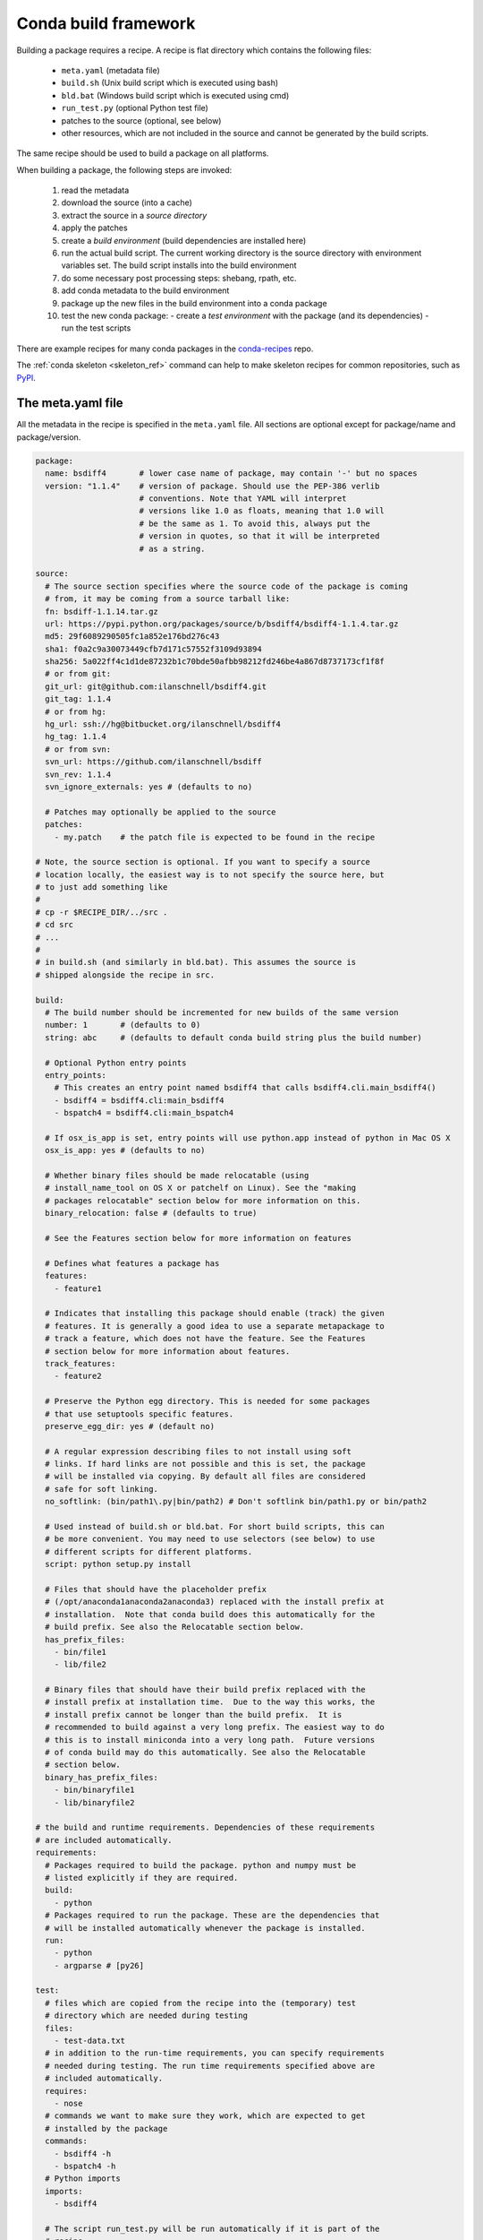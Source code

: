 .. _build:

Conda build framework
=====================

Building a package requires a recipe.  A recipe is flat directory which
contains the following files:

  * ``meta.yaml`` (metadata file)
  * ``build.sh`` (Unix build script which is executed using bash)
  * ``bld.bat``  (Windows build script which is executed using cmd)
  * ``run_test.py`` (optional Python test file)
  * patches to the source (optional, see below)
  * other resources, which are not included in the source and cannot be
    generated by the build scripts.

The same recipe should be used to build a package on all platforms.

When building a package, the following steps are invoked:

  1. read the metadata
  2. download the source (into a cache)
  3. extract the source in a *source directory*
  4. apply the patches
  5. create a *build environment* (build dependencies are installed here)
  6. run the actual build script. The current working directory is the source
     directory with environment variables set. The build script installs into
     the build environment
  7. do some necessary post processing steps: shebang, rpath, etc.
  8. add conda metadata to the build environment
  9. package up the new files in the build environment into a conda package
  10. test the new conda package:
      - create a *test environment* with the package (and its dependencies)
      - run the test scripts

There are example recipes for many conda packages in the `conda-recipes
<https://github.com/continuumio/conda-recipes>`_ repo.

The :ref:`conda skeleton <skeleton_ref>` command can help to make skeleton recipes for common
repositories, such as `PyPI <https://pypi.python.org/pypi>`_.


The meta.yaml file
------------------


All the metadata in the recipe is specified in the ``meta.yaml`` file. All sections are optional except for package/name and package/version.

.. code-block:: yaml


    package:
      name: bsdiff4       # lower case name of package, may contain '-' but no spaces
      version: "1.1.4"    # version of package. Should use the PEP-386 verlib
                          # conventions. Note that YAML will interpret
                          # versions like 1.0 as floats, meaning that 1.0 will
                          # be the same as 1. To avoid this, always put the
                          # version in quotes, so that it will be interpreted
                          # as a string.

    source:
      # The source section specifies where the source code of the package is coming
      # from, it may be coming from a source tarball like:
      fn: bsdiff-1.1.14.tar.gz
      url: https://pypi.python.org/packages/source/b/bsdiff4/bsdiff4-1.1.4.tar.gz
      md5: 29f6089290505fc1a852e176bd276c43
      sha1: f0a2c9a30073449cfb7d171c57552f3109d93894
      sha256: 5a022ff4c1d1de87232b1c70bde50afbb98212fd246be4a867d8737173cf1f8f
      # or from git:
      git_url: git@github.com:ilanschnell/bsdiff4.git
      git_tag: 1.1.4
      # or from hg:
      hg_url: ssh://hg@bitbucket.org/ilanschnell/bsdiff4
      hg_tag: 1.1.4
      # or from svn:
      svn_url: https://github.com/ilanschnell/bsdiff
      svn_rev: 1.1.4
      svn_ignore_externals: yes # (defaults to no)

      # Patches may optionally be applied to the source
      patches:
        - my.patch    # the patch file is expected to be found in the recipe

    # Note, the source section is optional. If you want to specify a source
    # location locally, the easiest way is to not specify the source here, but
    # to just add something like
    #
    # cp -r $RECIPE_DIR/../src .
    # cd src
    # ...
    #
    # in build.sh (and similarly in bld.bat). This assumes the source is
    # shipped alongside the recipe in src.

    build:
      # The build number should be incremented for new builds of the same version
      number: 1       # (defaults to 0)
      string: abc     # (defaults to default conda build string plus the build number)

      # Optional Python entry points
      entry_points:
        # This creates an entry point named bsdiff4 that calls bsdiff4.cli.main_bsdiff4()
        - bsdiff4 = bsdiff4.cli:main_bsdiff4
        - bspatch4 = bsdiff4.cli:main_bspatch4

      # If osx_is_app is set, entry points will use python.app instead of python in Mac OS X
      osx_is_app: yes # (defaults to no)

      # Whether binary files should be made relocatable (using
      # install_name_tool on OS X or patchelf on Linux). See the "making
      # packages relocatable" section below for more information on this.
      binary_relocation: false # (defaults to true)

      # See the Features section below for more information on features

      # Defines what features a package has
      features:
        - feature1

      # Indicates that installing this package should enable (track) the given
      # features. It is generally a good idea to use a separate metapackage to
      # track a feature, which does not have the feature. See the Features
      # section below for more information about features.
      track_features:
        - feature2

      # Preserve the Python egg directory. This is needed for some packages
      # that use setuptools specific features.
      preserve_egg_dir: yes # (default no)

      # A regular expression describing files to not install using soft
      # links. If hard links are not possible and this is set, the package
      # will be installed via copying. By default all files are considered
      # safe for soft linking.
      no_softlink: (bin/path1\.py|bin/path2) # Don't softlink bin/path1.py or bin/path2

      # Used instead of build.sh or bld.bat. For short build scripts, this can
      # be more convenient. You may need to use selectors (see below) to use
      # different scripts for different platforms.
      script: python setup.py install

      # Files that should have the placeholder prefix
      # (/opt/anaconda1anaconda2anaconda3) replaced with the install prefix at
      # installation.  Note that conda build does this automatically for the
      # build prefix. See also the Relocatable section below.
      has_prefix_files:
        - bin/file1
        - lib/file2

      # Binary files that should have their build prefix replaced with the
      # install prefix at installation time.  Due to the way this works, the
      # install prefix cannot be longer than the build prefix.  It is
      # recommended to build against a very long prefix. The easiest way to do
      # this is to install miniconda into a very long path.  Future versions
      # of conda build may do this automatically. See also the Relocatable
      # section below.
      binary_has_prefix_files:
        - bin/binaryfile1
        - lib/binaryfile2

    # the build and runtime requirements. Dependencies of these requirements
    # are included automatically.
    requirements:
      # Packages required to build the package. python and numpy must be
      # listed explicitly if they are required.
      build:
        - python
      # Packages required to run the package. These are the dependencies that
      # will be installed automatically whenever the package is installed.
      run:
        - python
        - argparse # [py26]

    test:
      # files which are copied from the recipe into the (temporary) test
      # directory which are needed during testing
      files:
        - test-data.txt
      # in addition to the run-time requirements, you can specify requirements
      # needed during testing. The run time requirements specified above are
      # included automatically.
      requires:
        - nose
      # commands we want to make sure they work, which are expected to get
      # installed by the package
      commands:
        - bsdiff4 -h
        - bspatch4 -h
      # Python imports
      imports:
        - bsdiff4

      # The script run_test.py will be run automatically if it is part of the
      # recipe

    about:
      home: https://github.com/ilanschnell/bsdiff4
      license: BSD
      summary: binary diff and patch using the BSDIFF4-format

    # If the app key is present, the package will be an app, meaning it will
    # appear in the Anaconda launcher.
    app:
      # The command that is called to launch the app
      entry: ipython notebook
      # Icon file contained in the recipe
      icon: icon_64x65.png
      summary: Summary of the package
      # If own_environment is true, installing the app through the launcher
      # will install into its own environment. The default is false.
      own_environment: true


Specifying versions in requirements
~~~~~~~~~~~~~~~~~~~~~~~~~~~~~~~~~~~

The requirements versions should follow the Conda match specification. See
:ref:`build-version-spec`.

Preprocessing selectors
~~~~~~~~~~~~~~~~~~~~~~~

In addition, you can add selectors to any line, which are used as part of a
preprocessing stage. Before the yaml file is read, each selector is evaluated,
and if it is False, the line that it is on is removed.  A selector is of the
form ``# [<selector>]`` at the end of a line.

For example

.. code-block:: yaml

   source:
     url: http://path/to/unix/source    # [not win]
     url: http://path/to/windows/source # [win]

A selector is just a valid Python statement, that is executed.  The following
variables are defined. Unless otherwise stated, the variables are booleans.

.. list-table::

   * - ``linux``
     - True if the platform is Linux
   * - ``linux32``
     - True if the platform is Linux and the Python architecture is 32-bit
   * - ``linux64``
     - True if the platform is Linux and the Python architecture is 64-bit
   * - ``armv6``
     - True if the platform is Linux and the Python architecture is armv6l
   * - ``osx``
     - True if the platform is OS X
   * - ``unix``
     - True if the platform is Unix (OS X or Linux)
   * - ``win``
     - True if the platform is Windows
   * - ``win32``
     - True if the platform is Windows and the Python architecture is 32-bit
   * - ``win64``
     - True if the platform is Windows and the Python architecture is 64-bit
   * - ``py``
     - The Python version as a two digit string (like ``'27'``). See also the
       ``CONDA_PY`` environment variable :ref:`below <build-envs>`.
   * - ``py3k``
     - True if the Python major version is 3
   * - ``py2k``
     - True if the Python major version is 2
   * - ``py26``
     - True if the Python version is 2.6
   * - ``py27``
     - True if the Python version is 2.7
   * - ``py33``
     - True if the Python version is 3.3
   * - ``py34``
     - True if the Python version is 3.4
   * - ``np``
     - The NumPy version as a two digit string (like ``'17'``).  See also the
       ``CONDA_NPY`` environment variable :ref:`below <build-envs>`.

Because the selector is any valid Python expression, complicated logic is
possible.

.. code-block:: yaml

   source:
     url: http://path/to/windows/source      # [win]
     url: http://path/to/python2/unix/source # [unix and py2k]
     url: http://path/to/python3/unix/source # [unix and py3k]

Note that the selectors delete only they line that they are on, so you may
need to put the same selector on multiple lines.

.. code-block:: yaml

   source:
     url: http://path/to/windows/source     # [win]
     md5: 30fbf531409a18a48b1be249052e242a  # [win]
     url: http://path/to/unix/source        # [unix]
     md5: 88510902197cba0d1ab4791e0f41a66e  # [unix]

Environment variables set during the build process
--------------------------------------------------

The following environment variables are set, both on Unix (``build.sh``) and on
Windows (``bld.bat``) during the build process:

.. list-table::

  * - ``ARCH``
    - Either ``32`` or ``64``, to specify whether the build is 32-bit or
      64-bit.  The value depends on the ``ARCH`` environment variable, and
      defaults to the architecture the interpreter running conda was
      compiled with.
  * - ``CONDA_BUILD=1``
    - Always set.
  * - ``SRC_DIR``
    - Path to where source is unpacked (or cloned). If the source file is not
      a recognized file type (right now, ``.zip``, ``.tar``, ``.tar.bz2``,
      ``.tar.xz``, and ``.tar``), this is a directory containing a copy of the
      source file.
  * - ``PREFIX``
    - Build prefix where build script should install to.
  * - ``RECIPE_DIR``
    - Directory of recipe.
  * - ``PKG_NAME``
    - Name of the package being built.
  * - ``PKG_VERSION``
    - Version of the package being built.
  * - ``PKG_BUILDNUM``
    - Build number of the package being built.
  * - ``PATH``
    - Prepended by the build prefix bin directory.
  * - ``PYTHON``
    - Path to python executable in build prefix (note that python is only
      installed in the build prefix when it is listed as a build requirement).
  * - ``PY3K``
    - ``1`` when Python 3 is installed in build prefix, else ``0``.
  * - ``STDLIB_DIR``
    - Python standard library location
  * - ``SP_DIR``
    - Python's site-packages location
  * - ``PY_VER``
    - Python version building against

When building "unix-style" packages on Windows, which are then usually
statically linked to executables, we do this in a special *Library* directory
under the build prefix.  The following environment variables are only
defined in Windows:

.. list-table::

  * - ``LIBRARY_PREFIX``
    - ``<build prefix>\Library``
  * - ``LIBRARY_BIN``
    - ``<build prefix>\Library\bin``
  * - ``LIBRARY_INC``
    - ``<build prefix>\Library\include``
  * - ``LIBRARY_LIB``
    - ``<build prefix>\Library\lib``
  * - ``SCRIPTS``
    - ``<build prefix>\Scripts``

On non-Windows (Linux and Mac OS X), we have:

.. list-table::

  * - ``PKG_CONFIG_PATH``
    - Path to ``pkgconfig`` directory.
  * - ``HOME``
    - Standard ``$HOME`` environment variable.

On Mac OS X, we have:

.. list-table::

  * - ``OSX_ARCH``
    - ``i386`` or ``x86_64``, depending on Python build
  * - ``CFLAGS``
    - ``-arch`` flag.
  * - ``CXXFLAGS``
    - Same as ``CFLAGS``.
  * - ``LDFLAGS``
    - Same as ``CFLAGS``.
  * - ``MACOSX_DEPLOYMENT_TARGET``
    - Same as the Anaconda Python. Currently ``10.5``.

On Linux, we have:

.. list-table::

  * - ``LD_RUN_PATH``
    - ``<build prefix>/lib``

When the source is a git repository, the following variables are defined:

.. list-table::

   * - ``GIT_DESCRIBE_TAG``
     - string denoting the most recent tag from the current commit (based on
       the output of ``git describe --tags``)
   * - ``GIT_DESCRIBE_NUMBER``
     - string denoting the number of commits since the most recent tag
   * - ``GIT_DESCRIBE_HASH``
     - the current commit short-hash as displayed from ``git describe --tags``
   * - ``GIT_BUILD_STR``
     - a string that joins ``GIT_DESCRIBE_NUMBER`` and ``GIT_DESCRIBE_HASH``
       by an underscore.

These can be used in conjunction with templated meta.yaml files to set things
like the build string based on the state of the git repository.

For example, here's a meta.yaml that would work with these values. In this
example, the recipe is included at the base directory of the git repository,
so the ``git_url`` is ``../``:

.. code-block:: yaml

     package:
       name: mypkg
       version: {{ environ['GIT_DESCRIBE_TAG'] }}

     build:
       number: {{ environ.get('GIT_DESCRIBE_NUMBER', 0) }}

       # Note that this will override the default build string with the Python
       # and NumPy versions
       string: {{ environ.get('GIT_BUILD_STR', '') }}

     source:
       git_url: ../

All of the above environment variables are also set during the test process,
except with the test prefix instead of the build prefix everywhere.

Note that build.sh is run with ``bash -x -e`` (the ``-x`` makes it echos each
command that is run, and the ``-e`` makes it exit whenever a command in the
script returns nonzero exit status).  You can revert this in the script if you
need to by using the ``set`` command.


.. _build-envs:

Environment variables that affect the build process
---------------------------------------------------

.. list-table::

   * - ``CONDA_PY``
     - Should be ``26``, ``27``, ``33``, or ``34``.  This is the Python version
       used to build the package.
   * - ``CONDA_NPY``
     - Should be either ``16`` or ``17``.  This is the NumPy version used to
       build the package.

Pre/Post link/unlink scripts
----------------------------
.. TODO: Add post-unlink

You can add scripts `pre-link.sh`, `post-link.sh`, or `pre-unlink.sh` (or
`.bat` for Windows) to the recipe, which will be run before the package is
installed, after it is installed, and before it is removed, respectively. If
these scripts exit nonzero the installation/removal will fail.

Environment variables are set in these scripts:

.. list-table::

   * - ``PREFIX``
     - The install prefix.
   * - ``PKG_NAME``
     - The name of the package.
   * - ``PKG_VERSION``
     - The version of the package.
   * - ``PKG_BUILDNUM``
     - The build number of the package.

No output is shown from the build script, but it may write to
``$PREFIX/.messages.txt``, which is shown after conda completes all actions.

Post-build version
------------------

In some cases, you may not know the version, build number, or build string of
the package until after it is built. In this case, you can write files named
``__conda_version__.txt``, ``__conda_buildnum__.txt``, or
``__conda_buildstr__.txt`` to the source directory, and the contents of the
file will be used as the version, build number, or build string, respectively
(and the respective metadata from the ``meta.yaml`` will be ignored).

.. _features:

Features
--------

Features are a way to track differences in two packages that have the same
name and version.  For example, a feature might indicate a specialized
compiler or runtime, or a fork of a package. The canonical example of a
feature is the ``mkl`` feature in Anaconda Accelerate. Packages that are
compiled against MKL, such as NumPy, have the ``mkl`` feature set.  The
``mkl`` metapackage has the ``mkl`` feature set in ``track_features``, so that
installing it installs the ``mkl`` feature (the fact that the name of this
metapackage matches the name of the feature is a coincidence).

Features should be thought of as features of the environment the package is
installed into, not the package itself. The reason is that when a feature is
installed, conda will automatically change to a package with that feature if
it exists, for instance, when the ``mkl`` feature is installed, regular
``numpy`` is removed and the ``numpy`` package with the ``mkl`` feature is
installed.  Enabling a feature does not install any packages that are not
already installed, but it all future packages with that feature that are
installed into that environment will be preferred.

Feature names are independent of package names---it is a coincidence that
``mkl`` is both the name of a package and the feature that it tracks.

To install a feature, install a package that tracks it. To remove a feature,
use ``conda remove --features``.

It's a good idea to create a metapackage for ``track_features``.  If you add
``track_features`` to a package that also has versions without that feature,
then the versions without that feature will never be selected, because conda
will always add the feature when it is installed from the ``track_features``
specification if your package with the feature.

Instead, it is a good idea to create a separate metapackage. For instance, if
you want to create some packages with the feature ``debug``, you would create
several packages with

.. code-block:: yaml

   build:
     features:
       - debug

and then create a special metapackage

.. code-block:: yaml

   package:
     # This name doesn't have to be the same as the feature, but can avoid confusion if it is
     name: debug
     # This need not relate to the version of any of the packages with the
     # feature. It is just a version for this metapackage.
     version: 1.0

   build:
     track_features:
       - debug

.. or use conda install --features, blocking on https://github.com/conda/conda/issues/543

.. _relocatable:

Making Packages Relocatable
---------------------------

Often, the most difficult thing about building a conda package is making it
relocatable.  Relocatable means that the package can be installed into any
prefix.  Otherwise, the package would only be usable in the same environment
in which it was built.

Conda build does the following things automatically to make packages relocatable:

- Binary object files are converted to use relative paths using
  ``install_name_tool`` on Mac OS X and ``patchelf`` on Linux.

- The build prefix is replaced in any text (non-binary) file with the prefix
  placeholder, ``/opt/anaconda1anaconda2anaconda3``, and the file is added to
  the ``has_prefix`` file in the package metadata.  When conda installs the
  package, the placeholder prefix is replaced with the install prefix in all
  files in ``info/has_prefix``.  See :ref:`package_metadata` for more
  information.

- You can manually add text files to ``has_prefix`` by listing them in
  ``build/has_prefix_files`` in the meta.yaml (see above).  The files listed
  here should have the placeholder prefix
  (``/opt/anaconda1anaconda2anaconda3``).

- You can manually add binary files to ``has_prefix`` by listing them in
  ``build/binary_has_prefix_files`` in the meta.yaml (see above).  The files
  listed here will have their build prefix replaced with the install prefix at
  install time.  This works by padding the build prefix with null terminators,
  so that the length of the binary file remains the same.  Due to this, the
  install prefix must be shorter than the build prefix.  When
  ``binary_has_prefix_files`` is used, conda will automatically build against
  a prefix that 100 characters long (by adding ``_``\'s to the end of the build
  directory name).
